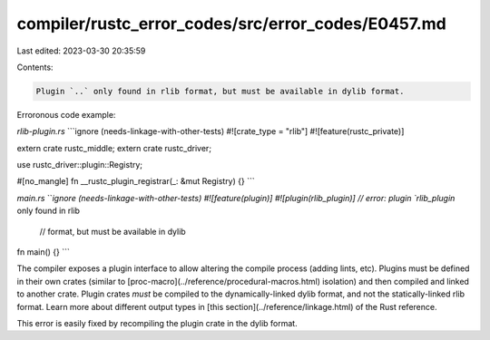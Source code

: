 compiler/rustc_error_codes/src/error_codes/E0457.md
===================================================

Last edited: 2023-03-30 20:35:59

Contents:

.. code-block:: md

    Plugin `..` only found in rlib format, but must be available in dylib format.

Erroronous code example:

`rlib-plugin.rs`
```ignore (needs-linkage-with-other-tests)
#![crate_type = "rlib"]
#![feature(rustc_private)]

extern crate rustc_middle;
extern crate rustc_driver;

use rustc_driver::plugin::Registry;

#[no_mangle]
fn __rustc_plugin_registrar(_: &mut Registry) {}
```

`main.rs`
```ignore (needs-linkage-with-other-tests)
#![feature(plugin)]
#![plugin(rlib_plugin)] // error: plugin `rlib_plugin` only found in rlib
                        //        format, but must be available in dylib

fn main() {}
```

The compiler exposes a plugin interface to allow altering the compile process
(adding lints, etc). Plugins must be defined in their own crates (similar to
[proc-macro](../reference/procedural-macros.html) isolation) and then compiled
and linked to another crate. Plugin crates *must* be compiled to the
dynamically-linked dylib format, and not the statically-linked rlib format.
Learn more about different output types in
[this section](../reference/linkage.html) of the Rust reference.

This error is easily fixed by recompiling the plugin crate in the dylib format.


